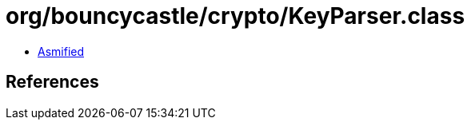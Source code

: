 = org/bouncycastle/crypto/KeyParser.class

 - link:KeyParser-asmified.java[Asmified]

== References

